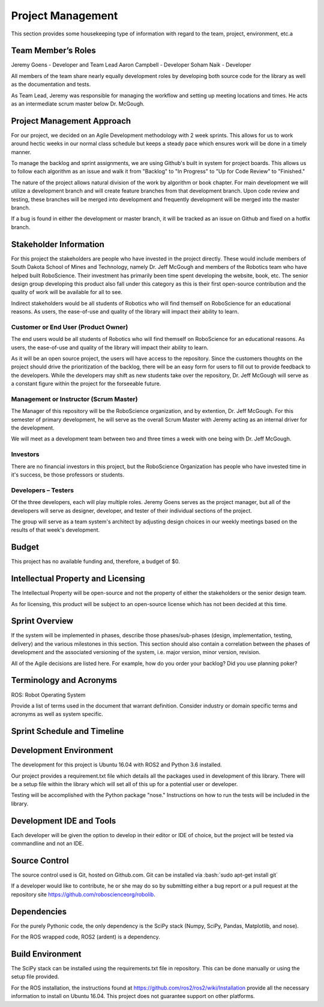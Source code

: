 Project Management
==================

This section provides some housekeeping type of information with regard
to the team, project, environment, etc.a

Team Member’s Roles
-------------------

Jeremy Goens    - Developer and Team Lead
Aaron Campbell  - Developer
Soham Naik      - Developer

All members of the team share nearly equally development roles by developing both
source code for the library as well as the documentation and tests. 

As Team Lead, Jeremy was responsible for managing the workflow and setting up meeting
locations and times. He acts as an intermediate scrum master below Dr. McGough.

Project Management Approach
---------------------------

For our project, we decided on an Agile Development methodology with 2
week sprints. This allows for us to work around hectic weeks in our normal
class schedule but keeps a steady pace which ensures work will be done in
a timely manner.

To manage the backlog and sprint assignments, we are using Github's built
in system for project boards. This allows us to follow each algorithm as an
issue and walk it from "Backlog" to "In Progress" to "Up for Code Review" to
"Finished."

The nature of the project allows natural division of the work by algorithm or
book chapter. For main development we will utilize a development branch and will
create feature branches from that development branch. Upon code review and testing, 
these branches will be merged into development and frequently development will be
merged into the master branch.

If a bug is found in either the development or master branch, it will be tracked
as an issue on Github and fixed on a hotfix branch.

Stakeholder Information
------------------------


For this project the stakeholders are people who have invested in the project directly. These would
include members of South Dakota School of Mines and Technology, namely Dr. Jeff McGough
and members of the Robotics team who have helped built RoboScience. Their investment has
primarily been time spent developing the website, book, etc. The senior design group
developing this product also fall under this category as this is their first open-source
contribution and the quality of work will be available for all to see.

Indirect stakeholders would be all students of Robotics who will find themself on RoboScience
for an educational reasons. As users, the ease-of-use and quality of the library will impact their
ability to learn.

Customer or End User (Product Owner)
~~~~~~~~~~~~~~~~~~~~~~~~~~~~~~~~~~~~

The end users would be all students of Robotics who will find themself on RoboScience
for an educational reasons. As users, the ease-of-use and quality of the library will impact their
ability to learn.

As it will be an open source project, the users will have access to the repository. Since 
the customers thoughts on the project should drive the prioritization of the backlog, there 
will be an easy form for users to fill out to provide feedback to the developers. While the
developers may shift as new students take over the repository, Dr. Jeff McGough will serve as
a constant figure within the project for the forseeable future.

Management or Instructor (Scrum Master)
~~~~~~~~~~~~~~~~~~~~~~~~~~~~~~~~~~~~~~~

The Manager of this repository will be the RoboScience organization, and by extention,
Dr. Jeff McGough. For this semester of primary development, he will serve as the overall
Scrum Master with Jeremy acting as an internal driver for the development.

We will meet as a development team between two and three times a week with one being with
Dr. Jeff McGough.

Investors
~~~~~~~~~

There are no financial investors in this project, but the RoboScience Organization has
people who have invested time in it's success, be those professors or students.

Developers – Testers
~~~~~~~~~~~~~~~~~~~~

Of the three developers, each will play multiple roles. Jeremy Goens serves as the
project manager, but all of the developers will serve as designer, developer, and tester
of their individual sections of the project.

The group will serve as a team system's architect by adjusting design choices in our weekly
meetings based on the results of that week's development.

Budget
------

This project has no available funding and, therefore, a budget of $0.

Intellectual Property and Licensing
-----------------------------------

The Intellectual Property will be open-source and not the property of either the stakeholders or
the senior design team. 

As for licensing, this product will be subject to an open-source license which has not been
decided at this time.

Sprint Overview
---------------

If the system will be implemented in phases, describe those
phases/sub-phases (design, implementation, testing, delivery) and the
various milestones in this section. This section should also contain a
correlation between the phases of development and the associated
versioning of the system, i.e. major version, minor version, revision.

All of the Agile decisions are listed here. For example, how do you
order your backlog? Did you use planning poker?

Terminology and Acronyms
------------------------

ROS: Robot Operating System

Provide a list of terms used in the document that warrant definition.
Consider industry or domain specific terms and acronyms as well as
system specific.

Sprint Schedule and Timeline
----------------------------

.. image:: Sprints_Fall.png

.. image:: Sprints_Spring.png

Development Environment
-----------------------

The development for this project is Ubuntu 16.04 with ROS2 and Python 3.6
installed. 

Our project provides a requirement.txt file which details all the packages
used in development of this library. There will be a setup file within the 
library which will set all of this up for a potential user or developer.

Testing will be accomplished with the Python package "nose." Instructions
on how to run the tests will be included in the library.


Development IDE and Tools
-------------------------

Each developer will be given the option to develop in their editor or IDE of choice,
but the project will be tested via commandline and not an IDE.

Source Control
--------------

The source control used is Git, hosted on Github.com. Git can be installed
via :bash:`sudo apt-get install git`
    
If a developer would like to contribute, he or she may do so by submitting either
a bug report or a pull request at the repository site https://github.com/roboscienceorg/robolib.


Dependencies
------------

For the purely Pythonic code, the only dependency is the SciPy stack (Numpy, SciPy, Pandas, Matplotlib, and nose).

For the ROS wrapped code, ROS2 (ardent) is a dependency.

Build Environment
-----------------

The SciPy stack can be installed using the requirements.txt file in repository.
This can be done manually or using the setup file provided.

For the ROS installation, the instructions found at https://github.com/ros2/ros2/wiki/Installation
provide all the necessary information to install on Ubuntu 16.04. This project does not 
guarantee support on other platforms.
